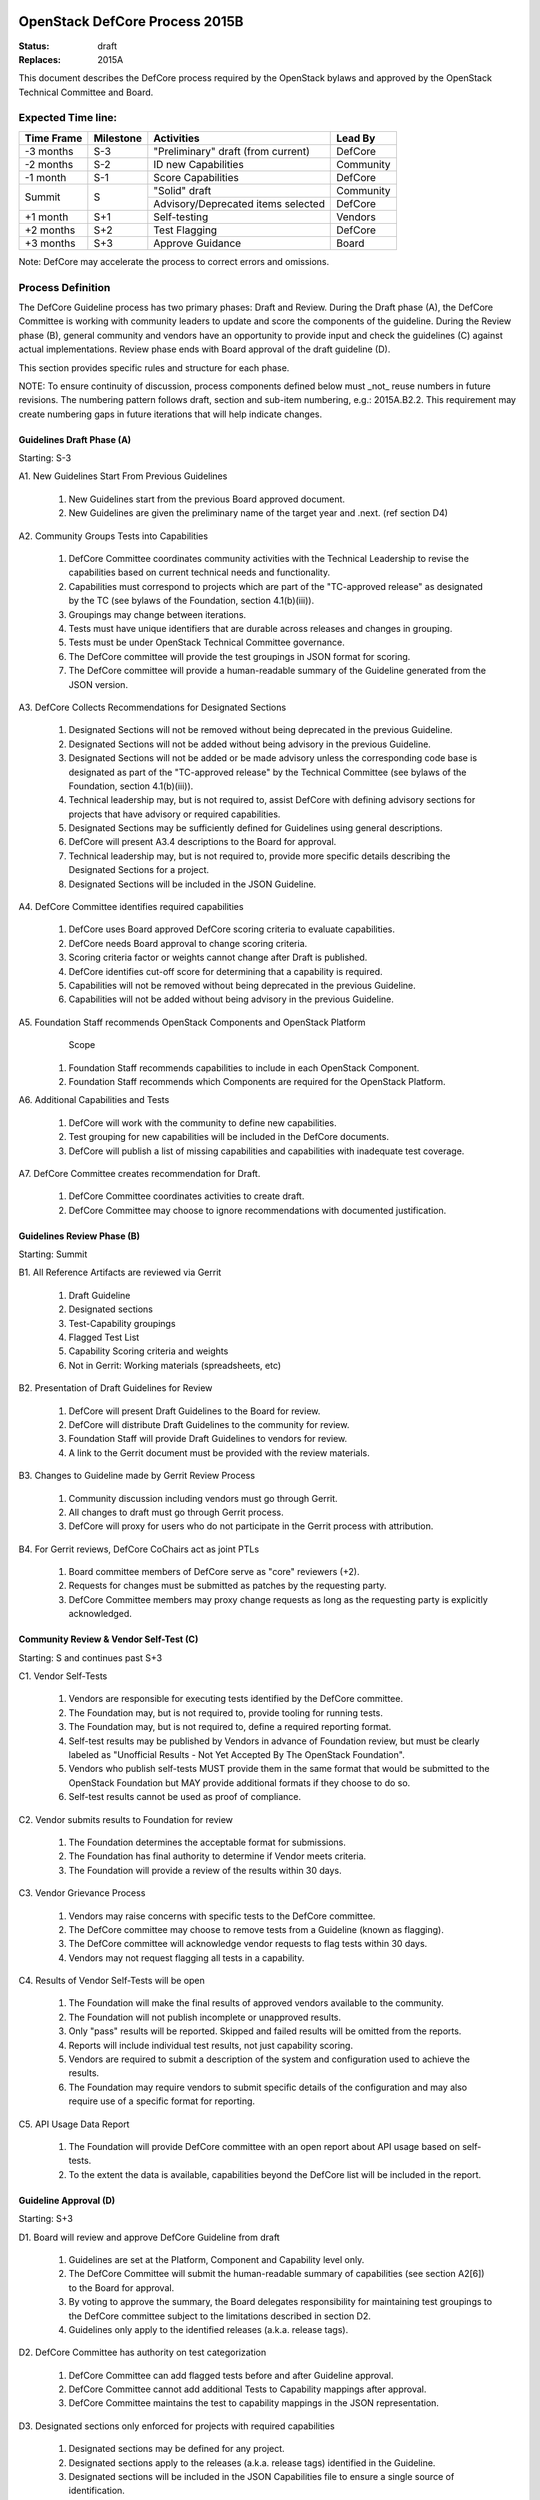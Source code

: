 OpenStack DefCore Process 2015B
================================

:Status: draft
:Replaces: 2015A

This document describes the DefCore process required by the OpenStack
bylaws and approved by the OpenStack Technical Committee and Board.

Expected Time line:
---------------------------------------

+------------+-----------+--------------------------------------+-----------+
| Time Frame | Milestone | Activities                           | Lead By   |
+============+===========+======================================+===========+
| -3 months  | S-3       | \"Preliminary\" draft (from current) | DefCore   |
+------------+-----------+--------------------------------------+-----------+
| -2 months  | S-2       | ID new Capabilities                  | Community |
+------------+-----------+--------------------------------------+-----------+
| -1 month   | S-1       | Score Capabilities                   | DefCore   |
+------------+-----------+--------------------------------------+-----------+
| Summit     | S         | \"Solid\" draft                      | Community |
+            +           +--------------------------------------+-----------+
|            |           | Advisory/Deprecated items selected   | DefCore   |
+------------+-----------+--------------------------------------+-----------+
| +1 month   | S+1       | Self-testing                         | Vendors   |
+------------+-----------+--------------------------------------+-----------+
| +2 months  | S+2       | Test Flagging                        | DefCore   |
+------------+-----------+--------------------------------------+-----------+
| +3 months  | S+3       | Approve Guidance                     | Board     |
+------------+-----------+--------------------------------------+-----------+

Note: DefCore may accelerate the process to correct errors and omissions.

Process Definition
--------------------------------------

The DefCore Guideline process has two primary phases: Draft and Review.
During the Draft phase (A), the DefCore Committee is working with community
leaders to update and score the components of the guideline.  During the
Review phase (B), general community and vendors have an opportunity to
provide input and check the guidelines (C) against actual implementations.
Review phase ends with Board approval of the draft guideline (D).

This section provides specific rules and structure for each phase.

NOTE: To ensure continuity of discussion, process components defined below
must _not_ reuse numbers in future revisions.  The numbering pattern
follows draft, section and sub-item numbering, e.g.: 2015A.B2.2.  This
requirement may create numbering gaps in future iterations that will help
indicate changes.

Guidelines Draft Phase (A)
^^^^^^^^^^^^^^^^^^^^^^^^^^

Starting: S-3

A1. New Guidelines Start From Previous Guidelines

  1. New Guidelines start from the previous Board approved document.
  2. New Guidelines are given the preliminary name of the target year and
     .next.  (ref section D4)

A2. Community Groups Tests into Capabilities

  1. DefCore Committee coordinates community activities with the Technical
     Leadership to revise the capabilities based on current technical needs
     and functionality.
  2. Capabilities must correspond to projects which are part of the
     "TC-approved release" as designated by the TC (see bylaws of the
     Foundation, section 4.1(b)(iii)).
  3. Groupings may change between iterations.
  4. Tests must have unique identifiers that are durable across releases
     and changes in grouping.
  5. Tests must be under OpenStack Technical Committee governance.
  6. The DefCore committee will provide the test groupings in JSON format
     for scoring.
  7. The DefCore committee will provide a human-readable summary of
     the Guideline generated from the JSON version.

A3. DefCore Collects Recommendations for Designated Sections

  1. Designated Sections will not be removed without being deprecated in the
     previous Guideline.
  2. Designated Sections will not be added without being advisory in the
     previous Guideline.
  3. Designated Sections will not be added or be made advisory unless the
     corresponding code base is designated as part of the "TC-approved release"
     by the Technical Committee (see bylaws of the Foundation, section
     4.1(b)(iii)).
  4. Technical leadership may, but is not required to, assist DefCore with
     defining advisory sections for projects that have advisory or required
     capabilities.
  5. Designated Sections may be sufficiently defined for Guidelines using
     general descriptions.
  6. DefCore will present A3.4 descriptions to the Board for approval.
  7. Technical leadership may, but is not required to, provide more specific
     details describing the Designated Sections for a project.
  8. Designated Sections will be included in the JSON Guideline.

A4. DefCore Committee identifies required capabilities

  1. DefCore uses Board approved DefCore scoring criteria to evaluate
     capabilities.
  2. DefCore needs Board approval to change scoring
     criteria.
  3. Scoring criteria factor or weights cannot change after Draft is
     published.
  4. DefCore identifies cut-off score for determining that a
     capability is required.
  5. Capabilities will not be removed without being deprecated in the
     previous Guideline.
  6. Capabilities will not be added without being advisory in the previous
     Guideline.

A5. Foundation Staff recommends OpenStack Components and OpenStack Platform
    Scope

  1. Foundation Staff recommends capabilities to include in each OpenStack
     Component.
  2. Foundation Staff recommends which Components are required for
     the OpenStack Platform.

A6. Additional Capabilities and Tests

  1. DefCore will work with the community to define new capabilities.
  2. Test grouping for new capabilities will be included in the DefCore
     documents.
  3. DefCore will publish a list of missing capabilities and capabilities with
     inadequate test coverage.

A7. DefCore Committee creates recommendation for Draft.

  1. DefCore Committee coordinates activities to create draft.
  2. DefCore Committee may choose to ignore recommendations with documented
     justification.

Guidelines Review Phase (B)
^^^^^^^^^^^^^^^^^^^^^^^^^^^

Starting: Summit

B1. All Reference Artifacts are reviewed via Gerrit

  1. Draft Guideline
  2. Designated sections
  3. Test-Capability groupings
  4. Flagged Test List
  5. Capability Scoring criteria and weights
  6. Not in Gerrit: Working materials (spreadsheets, etc)

B2. Presentation of Draft Guidelines for Review

  1. DefCore will present Draft Guidelines to the Board for review.
  2. DefCore will distribute Draft Guidelines to the community for review.
  3. Foundation Staff will provide Draft Guidelines to vendors for review.
  4. A link to the Gerrit document must be provided with the review materials.

B3. Changes to Guideline made by Gerrit Review Process

  1. Community discussion including vendors must go through Gerrit.
  2. All changes to draft must go through Gerrit process.
  3. DefCore will proxy for users who do not participate in the Gerrit process
     with attribution.

B4. For Gerrit reviews, DefCore CoChairs act as joint PTLs

  1. Board committee members of DefCore serve as "core" reviewers (+2).
  2. Requests for changes must be submitted as patches by the requesting
     party.
  3. DefCore Committee members may proxy change requests as long as the
     requesting party is explicitly acknowledged.

Community Review & Vendor Self-Test (C)
^^^^^^^^^^^^^^^^^^^^^^^^^^^^^^^^^^^^^^^

Starting: S and continues past S+3

C1. Vendor Self-Tests

  1. Vendors are responsible for executing tests identified by the
     DefCore committee.
  2. The Foundation may, but is not required to, provide tooling for
     running tests.
  3. The Foundation may, but is not required to, define a required
     reporting format.
  4. Self-test results may be published by Vendors in advance of Foundation
     review, but must be clearly labeled as "Unofficial Results - Not Yet
     Accepted By The OpenStack Foundation".
  5. Vendors who publish self-tests MUST provide them in the same format that
     would be submitted to the OpenStack Foundation but MAY provide additional
     formats if they choose to do so.
  6. Self-test results cannot be used as proof of compliance.

C2. Vendor submits results to Foundation for review

  1. The Foundation determines the acceptable format for submissions.
  2. The Foundation has final authority to determine if Vendor meets
     criteria.
  3. The Foundation will provide a review of the results within 30 days.

C3. Vendor Grievance Process

  1. Vendors may raise concerns with specific tests to the DefCore
     committee.
  2. The DefCore committee may choose to remove tests from a Guideline
     (known as flagging).
  3. The DefCore committee will acknowledge vendor requests to flag tests
     within 30 days.
  4. Vendors may not request flagging all tests in a capability.

C4. Results of Vendor Self-Tests will be open

  1. The Foundation will make the final results of approved vendors
     available to the community.
  2. The Foundation will not publish incomplete or unapproved results.
  3. Only "pass" results will be reported. Skipped and failed results will
     be omitted from the reports.
  4. Reports will include individual test results, not just capability
     scoring.
  5. Vendors are required to submit a description of the system and
     configuration used to achieve the results.
  6. The Foundation may require vendors to submit specific details of the
     configuration and may also require use of a specific format for
     reporting.

C5. API Usage Data Report

  1. The Foundation will provide DefCore committee with an open report
     about API usage based on self-tests.
  2. To the extent the data is available, capabilities beyond the DefCore
     list will be included in the report.

Guideline Approval (D)
^^^^^^^^^^^^^^^^^^^^^^

Starting: S+3

D1. Board will review and approve DefCore Guideline from draft

  1. Guidelines are set at the Platform, Component and Capability level
     only.
  2. The DefCore Committee will submit the human-readable summary of
     capabilities (see section A2[6]) to the Board for approval.
  3. By voting to approve the summary, the Board delegates responsibility
     for maintaining test groupings to the DefCore committee subject to
     the limitations described in section D2.
  4. Guidelines only apply to the identified releases (a.k.a. release
     tags).

D2. DefCore Committee has authority on test categorization

  1. DefCore Committee can add flagged tests before and after Guideline
     approval.
  2. DefCore Committee cannot add additional Tests to Capability mappings
     after approval.
  3. DefCore Committee maintains the test to capability mappings in the
     JSON representation.

D3. Designated sections only enforced for projects with required capabilities

  1. Designated sections may be defined for any project.
  2. Designated sections apply to the releases (a.k.a. release tags)
     identified in the Guideline.
  3. Designated sections will be included in the JSON Capabilities file
     to ensure a single source of identification.

D4. Guidelines are named based on the date of Board approval

  1. Naming pattern will be: 4-digit year, dot (period), and 2-digit month.


Functional Information
======================
:Format: RestructuredText
:Layout: 1.0
